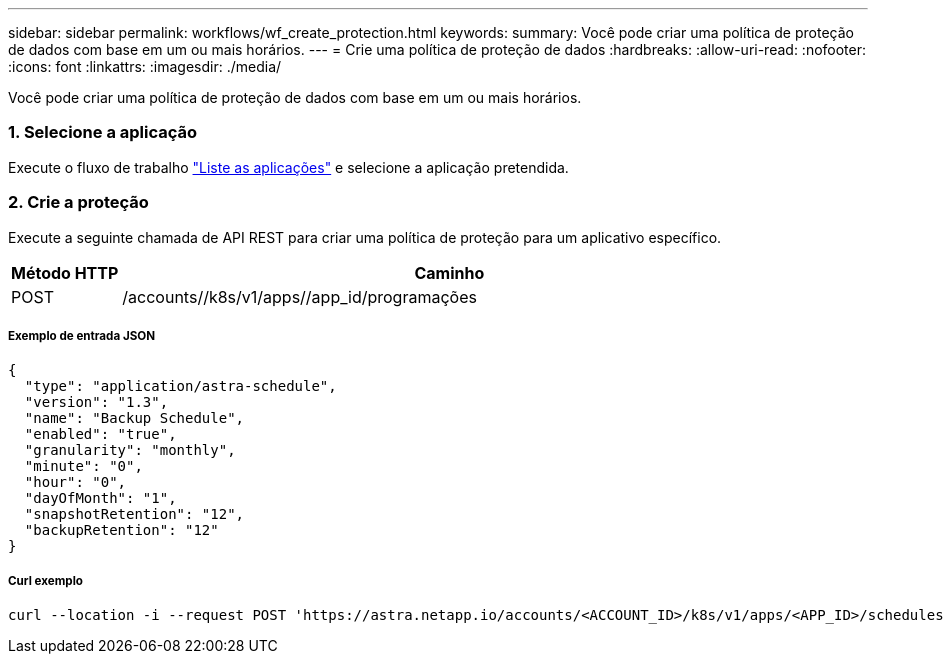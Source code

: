 ---
sidebar: sidebar 
permalink: workflows/wf_create_protection.html 
keywords:  
summary: Você pode criar uma política de proteção de dados com base em um ou mais horários. 
---
= Crie uma política de proteção de dados
:hardbreaks:
:allow-uri-read: 
:nofooter: 
:icons: font
:linkattrs: 
:imagesdir: ./media/


[role="lead"]
Você pode criar uma política de proteção de dados com base em um ou mais horários.



=== 1. Selecione a aplicação

Execute o fluxo de trabalho link:../workflows/wf_list_man_apps.html["Liste as aplicações"] e selecione a aplicação pretendida.



=== 2. Crie a proteção

Execute a seguinte chamada de API REST para criar uma política de proteção para um aplicativo específico.

[cols="1,6"]
|===
| Método HTTP | Caminho 


| POST | /accounts//k8s/v1/apps//app_id/programações 
|===


===== Exemplo de entrada JSON

[source, json]
----
{
  "type": "application/astra-schedule",
  "version": "1.3",
  "name": "Backup Schedule",
  "enabled": "true",
  "granularity": "monthly",
  "minute": "0",
  "hour": "0",
  "dayOfMonth": "1",
  "snapshotRetention": "12",
  "backupRetention": "12"
}
----


===== Curl exemplo

[source, curl]
----
curl --location -i --request POST 'https://astra.netapp.io/accounts/<ACCOUNT_ID>/k8s/v1/apps/<APP_ID>/schedules' --header 'Accept: */*' --header 'Authorization: Bearer <API_TOKEN>' --data @JSONinput
----